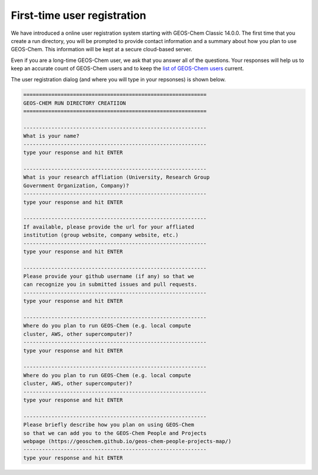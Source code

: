 .. _rundir-registration:

############################
First-time user registration
############################

We have introduced a online user registration system starting with
GEOS-Chem Classic 14.0.0.  The first time that you create a run
directory, you will be prompted to provide contact information
and a summary about how you plan to use GEOS-Chem. This information
will be kept at a secure cloud-based server.

Even if you are a long-time GEOS-Chem user, we ask that you answer all
of the questions. Your responses will help us to keep an accurate
count of GEOS-Chem users and to keep the `list of GEOS-Chem
users <https://geoschem.github.io/geos-chem-people-projects-map/>`_
current.

The user registration dialog (and where you will type in your
repsonses) is shown below.

.. code-block:: console

   ===========================================================
   GEOS-CHEM RUN DIRECTORY CREATIION
   ===========================================================

   -----------------------------------------------------------
   What is your name?
   -----------------------------------------------------------
   type your response and hit ENTER

   -----------------------------------------------------------
   What is your research affliation (University, Research Group
   Government Organization, Company)?
   -----------------------------------------------------------
   type your response and hit ENTER

   -----------------------------------------------------------
   If available, please provide the url for your affliated
   institution (group website, company website, etc.)
   -----------------------------------------------------------
   type your response and hit ENTER

   -----------------------------------------------------------
   Please provide your github username (if any) so that we
   can recognize you in submitted issues and pull requests.
   -----------------------------------------------------------
   type your response and hit ENTER

   -----------------------------------------------------------
   Where do you plan to run GEOS-Chem (e.g. local compute
   cluster, AWS, other supercomputer)?
   -----------------------------------------------------------
   type your response and hit ENTER

   -----------------------------------------------------------
   Where do you plan to run GEOS-Chem (e.g. local compute
   cluster, AWS, other supercomputer)?
   -----------------------------------------------------------
   type your response and hit ENTER

   -----------------------------------------------------------
   Please briefly describe how you plan on using GEOS-Chem
   so that we can add you to the GEOS-Chem People and Projects
   webpage (https://geoschem.github.io/geos-chem-people-projects-map/)
   -----------------------------------------------------------
   type your response and hit ENTER
